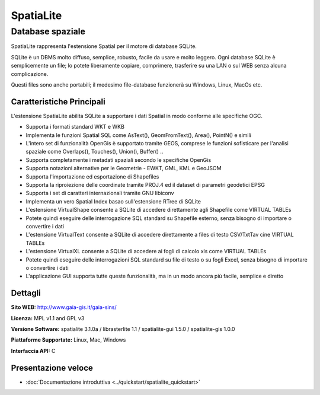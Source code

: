 ﻿SpatiaLite
================================================================================

Database spaziale
~~~~~~~~~~~~~~~~~~~~~~~~~~~~~~~~~~~~~~~~~~~~~~~~~~~~~~~~~~~~~~~~~~~~~~~~~~~~~~~~

SpatiaLite rappresenta l'estensione Spatial per il motore di database SQLite.

SQLite è un DBMS molto diffuso, semplice, robusto, facile da usare e molto leggero. Ogni  database SQLite è semplicemente un file; lo potete liberamente copiare, comprimere, trasferire su una LAN o sul WEB senza alcuna complicazione.

Questi files sono anche portabili; il medesimo file-database funzionerà su Windows, Linux, MacOs etc.


.. _SQLite: http://www.sqlite.org/

.. image:: ../../images/screenshots/1024x768/spatialite.jpg
  :scale: 50 %
  :alt: screenshot
  :align: right
  
Caratteristiche Principali
--------------------------------------------------------------------------------

L'estensione SpatiaLite abilita SQLite a supportare i dati Spatial in modo conforme alle specifiche OGC.

* Supporta i formati standard WKT e WKB
* Implementa le funzioni Spatial SQL come AsText(), GeomFromText(), Area(), PointN() e simili
* L'intero set di funzionalità OpenGis è supportato tramite GEOS, comprese le funzioni sofisticare per l'analisi spaziale come Overlaps(), Touches(), Union(), Buffer() ..
* Supporta completamente i metadati spaziali secondo le specifiche OpenGis
* Supporta notazioni alternative per le Geometrie - EWKT, GML, KML e GeoJSOM
* Supporta l'importazione ed esportazione di Shapefiles
* Supporta la riproiezione delle coordinate tramite PROJ.4 ed il dataset di parametri geodetici EPSG
* Supporta i set di caratteri internazionali tramite GNU libiconv
* Implementa un vero Spatial Index basao sull'estensione RTree di SQLite
* L'estensione VirtualShape consente a SQLite di accedere direttamente agli Shapefile come VIRTUAL TABLEs
* Potete quindi eseguire delle interrogazione SQL standard su Shapefile esterno, senza bisogno di importare o convertire i dati
* L'estensione VirtualText consente a SQLite di accedere direttamente a files di testo CSV/TxtTav cine VIRTUAL TABLEs
* L'estensione VirtualXL consente a SQLite di accedere ai fogli di calcolo xls come VIRTUAL TABLEs
* Potete quindi eseguire delle interrogazioni SQL standard su file di testo o su fogli Excel, senza bisogno di importare o convertire i dati
* L'applicazione GUI supporta tutte queste funzionalità, ma in un modo ancora più facile, semplice e diretto

Dettagli
--------------------------------------------------------------------------------

**Sito WEB:** http://www.gaia-gis.it/gaia-sins/

**Licenza:** MPL v1.1 and GPL v3

**Versione Software:** spatialite 3.1.0a / librasterlite 1.1 / spatialite-gui 1.5.0 / spatialite-gis 1.0.0

**Piattaforme Supportate:** Linux, Mac, Windows

**Interfaccia API:** C

Presentazione veloce
--------------------------------------------------------------------------------

* :doc:`Documentazione introduttiva <../quickstart/spatialite_quickstart>`

